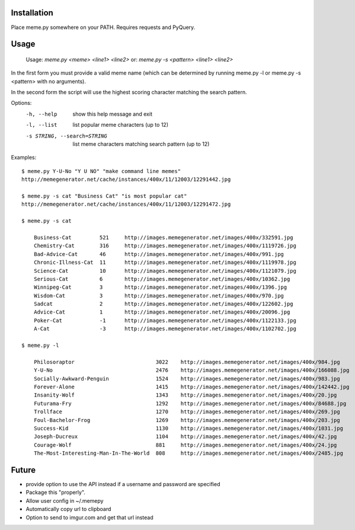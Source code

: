 Installation
============

Place meme.py somewhere on your PATH. Requires requests and PyQuery.

Usage
=====

    Usage: `meme.py <meme> <line1> <line2>`
    or: `meme.py -s <pattern> <line1> <line2>`

In the first form you must provide a valid meme name (which can be determined
by running meme.py -l or meme.py -s <pattern> with no arguments).

In the second form the script will use the highest scoring character matching
the search pattern.

Options:
    -h, --help            show this help message and exit
    -l, --list            list popular meme characters (up to 12)
    -s STRING, --search=STRING
                          list meme characters matching search pattern (up to 12)

Examples::

  $ meme.py Y-U-No "Y U NO" "make command line memes"
  http://memegenerator.net/cache/instances/400x/11/12003/12291442.jpg

  $ meme.py -s cat "Business Cat" "is most popular cat"
  http://memegenerator.net/cache/instances/400x/11/12003/12291472.jpg

  $ meme.py -s cat

      Business-Cat         521     http://images.memegenerator.net/images/400x/332591.jpg
      Chemistry-Cat        316     http://images.memegenerator.net/images/400x/1119726.jpg
      Bad-Advice-Cat       46      http://images.memegenerator.net/images/400x/991.jpg
      Chronic-Illness-Cat  11      http://images.memegenerator.net/images/400x/1119978.jpg
      Science-Cat          10      http://images.memegenerator.net/images/400x/1121079.jpg
      Serious-Cat          6       http://images.memegenerator.net/images/400x/10362.jpg
      Winnipeg-Cat         3       http://images.memegenerator.net/images/400x/1396.jpg
      Wisdom-Cat           3       http://images.memegenerator.net/images/400x/970.jpg
      Sadcat               2       http://images.memegenerator.net/images/400x/122602.jpg
      Advice-Cat           1       http://images.memegenerator.net/images/400x/20096.jpg
      Poker-Cat            -1      http://images.memegenerator.net/images/400x/1122133.jpg
      A-Cat                -3      http://images.memegenerator.net/images/400x/1102702.jpg

  $ meme.py -l

      Philosoraptor                          3022    http://images.memegenerator.net/images/400x/984.jpg
      Y-U-No                                 2476    http://images.memegenerator.net/images/400x/166088.jpg
      Socially-Awkward-Penguin               1524    http://images.memegenerator.net/images/400x/983.jpg
      Forever-Alone                          1415    http://images.memegenerator.net/images/400x/142442.jpg
      Insanity-Wolf                          1343    http://images.memegenerator.net/images/400x/20.jpg
      Futurama-Fry                           1292    http://images.memegenerator.net/images/400x/84688.jpg
      Trollface                              1270    http://images.memegenerator.net/images/400x/269.jpg
      Foul-Bachelor-Frog                     1269    http://images.memegenerator.net/images/400x/203.jpg
      Success-Kid                            1130    http://images.memegenerator.net/images/400x/1031.jpg
      Joseph-Ducreux                         1104    http://images.memegenerator.net/images/400x/42.jpg
      Courage-Wolf                           881     http://images.memegenerator.net/images/400x/24.jpg
      The-Most-Interesting-Man-In-The-World  808     http://images.memegenerator.net/images/400x/2485.jpg


Future
======

* provide option to use the API instead if a username and password are specified
* Package this "properly".
* Allow user config in ~/.memepy
* Automatically copy url to clipboard
* Option to send to imgur.com and get that url instead
